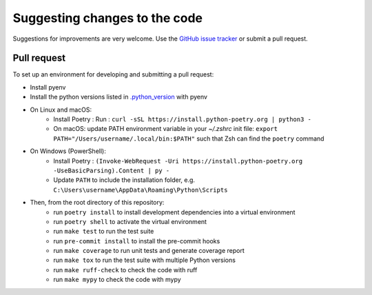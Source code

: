 Suggesting changes to the code
==============================

Suggestions for improvements are very welcome. Use the
`GitHub issue tracker <https://github.com/hakonhagland/chatgpt-conversation-finders/issues>`_
or submit a pull request.

Pull request
------------

To set up an environment for developing and submitting a pull request:

* Install pyenv
* Install the python versions listed in
  `.python_version <https://github.com/hakonhagland/chatgpt-conversation-finders/blob/main/.python-version>`_ with pyenv
* On Linux and macOS:
   * Install Poetry : Run : ``curl -sSL https://install.python-poetry.org | python3 -``
   * On macOS: update PATH environment variable in your `~/.zshrc` init file:
     ``export PATH="/Users/username/.local/bin:$PATH"`` such that Zsh can find the ``poetry`` command
* On Windows (PowerShell):
   * Install Poetry :
     ``(Invoke-WebRequest -Uri https://install.python-poetry.org -UseBasicParsing).Content | py -``
   * Update ``PATH`` to include the installation folder, e.g.
     ``C:\Users\username\AppData\Roaming\Python\Scripts``

* Then, from the root directory of this repository:
   * run ``poetry install`` to install development dependencies into a virtual environment
   * run ``poetry shell`` to activate the virtual environment
   * run ``make test`` to run the test suite
   * run ``pre-commit install`` to install the pre-commit hooks
   * run ``make coverage`` to run unit tests and generate coverage report
   * run ``make tox`` to run the test suite with multiple Python versions
   * run ``make ruff-check`` to check the code with ruff
   * run ``make mypy`` to check the code with mypy
